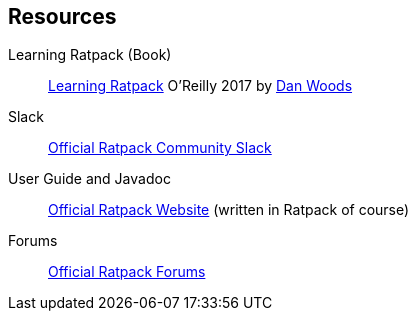 == Resources

Learning Ratpack (Book)::
  http://shop.oreilly.com/product/0636920037545.do[Learning Ratpack] O'Reilly 2017 by https://twitter.com/danveloper[Dan Woods]
  
Slack::
  https://slack-signup.ratpack.io/[Official Ratpack Community Slack]
  
User Guide and Javadoc::
  https://ratpack.io/[Official Ratpack Website] (written in Ratpack of course)
  
Forums::
  https://forum.ratpack.io/[Official Ratpack Forums]
